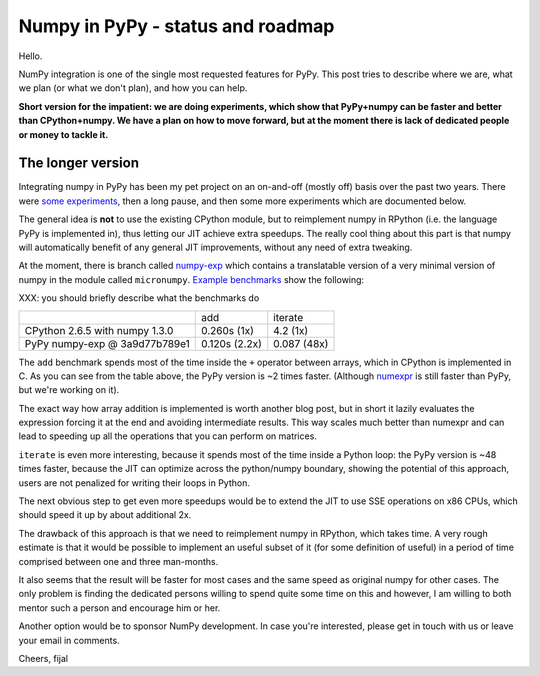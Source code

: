 
Numpy in PyPy - status and roadmap
==================================

Hello.

NumPy integration is one of the single most requested features for PyPy. This
post tries to describe where we are, what we plan (or what we don't plan), and
how you can help.

**Short version for the impatient: we are doing experiments, which show that
PyPy+numpy can be faster and better than CPython+numpy.  We have a plan on how
to move forward, but at the moment there is lack of dedicated people or money
to tackle it.**

The longer version
------------------

Integrating numpy in PyPy has been my pet project on an on-and-off (mostly off)
basis over the past two years. There were `some experiments`_, then a long
pause, and then some more experiments which are documented below.

The general idea is **not** to use the existing CPython module, but to
reimplement numpy in RPython (i.e. the language PyPy is implemented in), thus
letting our JIT achieve extra speedups. The really cool thing about this part
is that numpy will automatically benefit of any general JIT improvements,
without any need of extra tweaking.

At the moment, there is branch called `numpy-exp`_ which contains a
translatable version of a very minimal version of numpy in the module called
``micronumpy``. `Example benchmarks`_ show the following:

XXX: you should briefly describe what the benchmarks do

+--------------------------------+---------------+-------------+
|                                | add           | iterate     |
+--------------------------------+---------------+-------------+
| CPython 2.6.5 with numpy 1.3.0 | 0.260s (1x)   | 4.2 (1x)    |
+--------------------------------+---------------+-------------+
| PyPy numpy-exp @ 3a9d77b789e1  | 0.120s (2.2x) | 0.087 (48x) |
+--------------------------------+---------------+-------------+

The ``add`` benchmark spends most of the time inside the ``+`` operator
between arrays, which in CPython is implemented in C.  As you can see from the
table above, the PyPy version is ~2 times faster. (Although numexpr_ is still
faster than PyPy, but we're working on it).

The exact way how array addition is implemented is worth another blog post, but
in short it lazily evaluates the expression forcing it at the end and avoiding
intermediate results. This way scales much better than numexpr and can lead to
speeding up all the operations that you can perform on matrices.

``iterate`` is even more interesting, because it spends most of the time
inside a Python loop: the PyPy version is ~48 times faster, because the JIT
can optimize across the python/numpy boundary, showing the potential of this
approach, users are not penalized for writing their loops in Python.

The next obvious step to get even more speedups would be to extend the JIT to
use SSE operations on x86 CPUs, which should speed it up by about additional
2x.

The drawback of this approach is that we need to reimplement numpy in RPython,
which takes time.  A very rough estimate is that it would be possible to
implement an useful subset of it (for some definition of useful) in a period
of time comprised between one and three man-months.

It also seems that the result will be faster for most cases and the same speed
as original numpy for other cases. The only problem is finding the dedicated
persons willing to spend quite some time on this and however, I am willing to
both mentor such a person and encourage him or her.

Another option would be to sponsor NumPy development. In case you're
interested, please get in touch with us or leave your email in comments.

Cheers,
fijal

.. _`some experiments`: http://morepypy.blogspot.com/2009/07/pypy-numeric-experiments.html
.. _`numpy-exp`: https://bitbucket.org/pypy/pypy/src/numpy-exp/
.. _`Example benchmarks`: https://bitbucket.org/pypy/pypy/src/numpy-exp/pypy/module/micronumpy/bench
.. _`numexpr`: http://code.google.com/p/numexpr/
